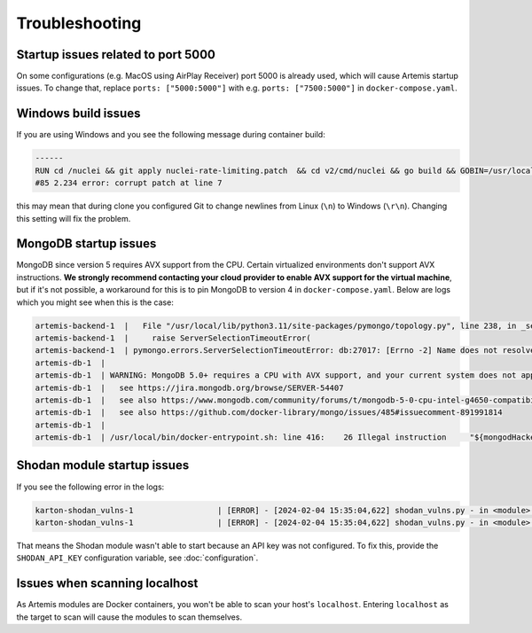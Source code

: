 Troubleshooting
===============

Startup issues related to port 5000
-----------------------------------
On some configurations (e.g. MacOS using AirPlay Receiver) port 5000 is already used, which will cause Artemis startup issues.
To change that, replace ``ports: ["5000:5000"]`` with e.g. ``ports: ["7500:5000"]`` in ``docker-compose.yaml``.

Windows build issues
--------------------
If you are using Windows and you see the following message during container build:

.. code-block::

    ------
    RUN cd /nuclei && git apply nuclei-rate-limiting.patch  && cd v2/cmd/nuclei && go build && GOBIN=/usr/local/bin/ go install:
    #85 2.234 error: corrupt patch at line 7

this may mean that during clone you configured Git to change newlines from Linux (``\n``) to Windows (``\r\n``). Changing
this setting will fix the problem.

MongoDB startup issues
----------------------

MongoDB since version 5 requires AVX support from the CPU. Certain virtualized environments don't support AVX instructions. **We strongly
recommend contacting your cloud provider to enable AVX support for the virtual machine**, but if it's not possible, a workaround for this
is to pin MongoDB to version 4 in ``docker-compose.yaml``. Below are logs which you might see when this is the case:

.. code-block::

    artemis-backend-1  |   File "/usr/local/lib/python3.11/site-packages/pymongo/topology.py", line 238, in _select_servers_loop
    artemis-backend-1  |     raise ServerSelectionTimeoutError(
    artemis-backend-1  | pymongo.errors.ServerSelectionTimeoutError: db:27017: [Errno -2] Name does not resolve, Timeout: 30s, Topology Description: <TopologyDescription id: 64171dc4adf6cec1ffeb07db, topology_type: Unknown, servers: [<ServerDescription ('db', 27017) server_type: Unknown, rtt: None, error=AutoReconnect('db:27017: [Errno -2] Name does not resolve')>]>
    artemis-db-1  |
    artemis-db-1  | WARNING: MongoDB 5.0+ requires a CPU with AVX support, and your current system does not appear to have that!
    artemis-db-1  |   see https://jira.mongodb.org/browse/SERVER-54407
    artemis-db-1  |   see also https://www.mongodb.com/community/forums/t/mongodb-5-0-cpu-intel-g4650-compatibility/116610/2
    artemis-db-1  |   see also https://github.com/docker-library/mongo/issues/485#issuecomment-891991814
    artemis-db-1  |
    artemis-db-1  | /usr/local/bin/docker-entrypoint.sh: line 416:    26 Illegal instruction     "${mongodHackedArgs[@]}" --fork

Shodan module startup issues
----------------------------

If you see the following error in the logs:

.. code-block::

    karton-shodan_vulns-1                  | [ERROR] - [2024-02-04 15:35:04,622] shodan_vulns.py - in <module>() (line 102): Shodan API key is required to start the Shodan vulnerability module.
    karton-shodan_vulns-1                  | [ERROR] - [2024-02-04 15:35:04,622] shodan_vulns.py - in <module>() (line 103): Don't worry - all other modules can be used without this API key.

That means the Shodan module wasn't able to start because an API key was not configured.
To fix this, provide the ``SHODAN_API_KEY`` configuration variable, see :doc:`configuration`.

Issues when scanning localhost
------------------------------
As Artemis modules are Docker containers, you won't be able to scan your host's ``localhost``. 
Entering ``localhost`` as the target to scan will cause the modules to scan themselves.

